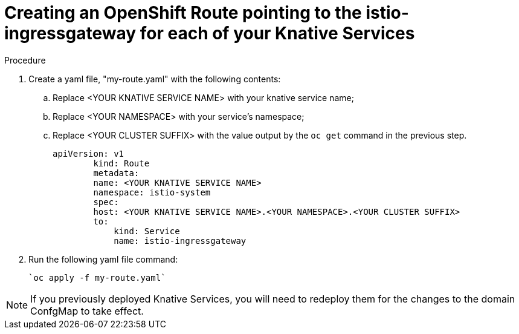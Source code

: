 // This module is included in the following assemblies:
//
// assembly_allowing-external-access-knative-services-OCP-4x.adoc


[id='creating-OCP-route-pointing-istio_{context}']
= Creating an OpenShift Route pointing to the istio-ingressgateway for each of your Knative Services 


.Procedure

. Create a yaml file, "my-route.yaml" with the following contents:  
.. Replace <YOUR KNATIVE SERVICE NAME> with your knative service name; 
.. Replace <YOUR NAMESPACE> with your service's namespace;
.. Replace <YOUR CLUSTER SUFFIX> with the value output by the `oc get` command in the previous step.
+
----
apiVersion: v1
        kind: Route
        metadata:
        name: <YOUR KNATIVE SERVICE NAME>
        namespace: istio-system
        spec:
        host: <YOUR KNATIVE SERVICE NAME>.<YOUR NAMESPACE>.<YOUR CLUSTER SUFFIX>
        to:
            kind: Service
            name: istio-ingressgateway
----

. Run the following yaml file command:

   `oc apply -f my-route.yaml` 
   
NOTE: If you previously deployed Knative Services, you will need to redeploy them for the changes to the domain ConfgMap to take effect.
